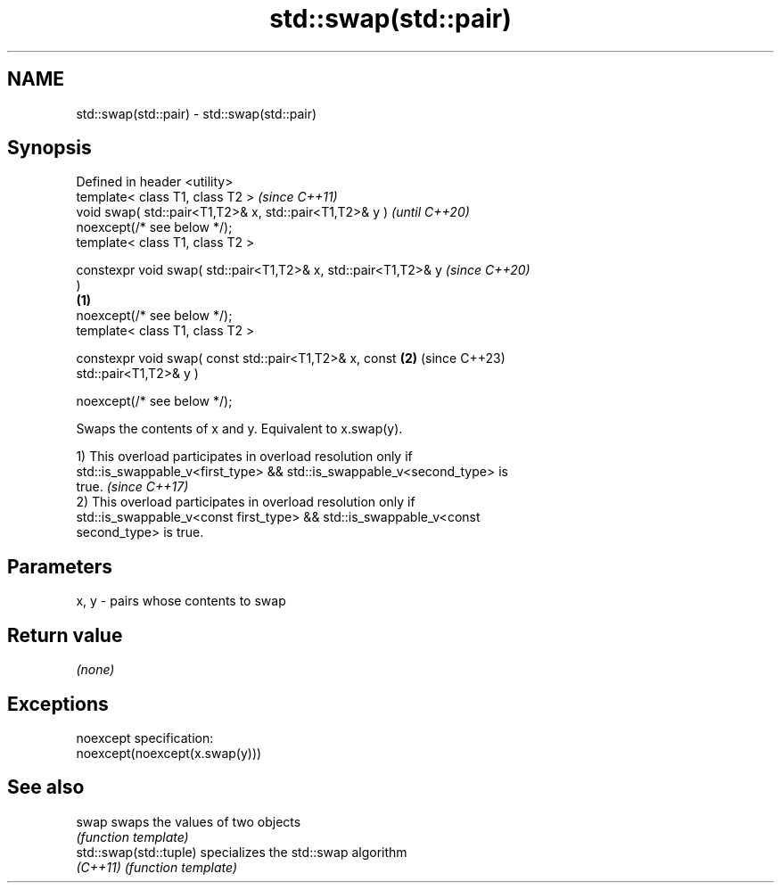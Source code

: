 .TH std::swap(std::pair) 3 "2022.07.31" "http://cppreference.com" "C++ Standard Libary"
.SH NAME
std::swap(std::pair) \- std::swap(std::pair)

.SH Synopsis
   Defined in header <utility>
   template< class T1, class T2 >                                         \fI(since C++11)\fP
   void swap( std::pair<T1,T2>& x, std::pair<T1,T2>& y )                  \fI(until C++20)\fP
   noexcept(/* see below */);
   template< class T1, class T2 >

   constexpr void swap( std::pair<T1,T2>& x, std::pair<T1,T2>& y          \fI(since C++20)\fP
   )
                                                                  \fB(1)\fP
   noexcept(/* see below */);
   template< class T1, class T2 >

   constexpr void swap( const std::pair<T1,T2>& x, const              \fB(2)\fP (since C++23)
   std::pair<T1,T2>& y )

   noexcept(/* see below */);

   Swaps the contents of x and y. Equivalent to x.swap(y).

   1) This overload participates in overload resolution only if
   std::is_swappable_v<first_type> && std::is_swappable_v<second_type> is
   true.                                                                  \fI(since C++17)\fP
   2) This overload participates in overload resolution only if
   std::is_swappable_v<const first_type> && std::is_swappable_v<const
   second_type> is true.

.SH Parameters

   x, y - pairs whose contents to swap

.SH Return value

   \fI(none)\fP

.SH Exceptions

   noexcept specification:
   noexcept(noexcept(x.swap(y)))

.SH See also

   swap                  swaps the values of two objects
                         \fI(function template)\fP
   std::swap(std::tuple) specializes the std::swap algorithm
   \fI(C++11)\fP               \fI(function template)\fP
